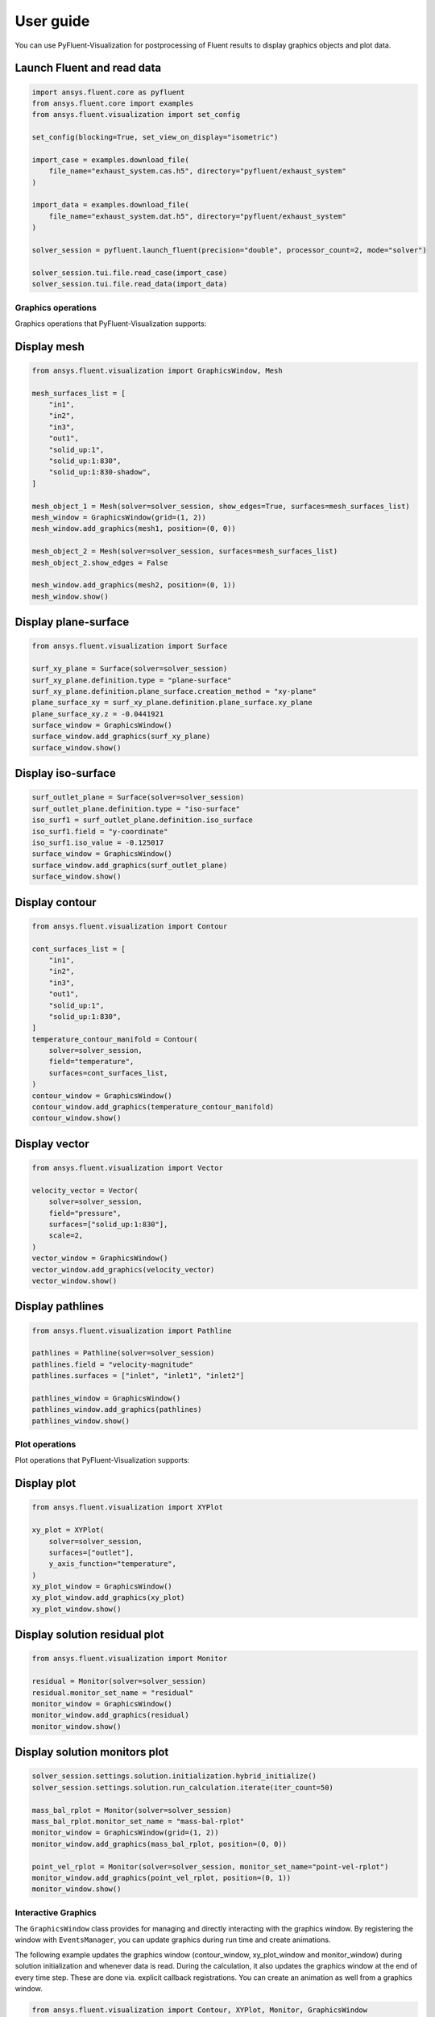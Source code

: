 .. _ref_user_guide:

==========
User guide
==========
You can use PyFluent-Visualization for postprocessing of Fluent results
to display graphics objects and plot data.

Launch Fluent and read data
~~~~~~~~~~~~~~~~~~~~~~~~~~~

.. code-block:: python

    import ansys.fluent.core as pyfluent
    from ansys.fluent.core import examples
    from ansys.fluent.visualization import set_config

    set_config(blocking=True, set_view_on_display="isometric")

    import_case = examples.download_file(
        file_name="exhaust_system.cas.h5", directory="pyfluent/exhaust_system"
    )

    import_data = examples.download_file(
        file_name="exhaust_system.dat.h5", directory="pyfluent/exhaust_system"
    )

    solver_session = pyfluent.launch_fluent(precision="double", processor_count=2, mode="solver")

    solver_session.tui.file.read_case(import_case)
    solver_session.tui.file.read_data(import_data)

Graphics operations
-------------------
Graphics operations that PyFluent-Visualization supports:

Display mesh
~~~~~~~~~~~~

.. code-block:: python

    from ansys.fluent.visualization import GraphicsWindow, Mesh

    mesh_surfaces_list = [
        "in1",
        "in2",
        "in3",
        "out1",
        "solid_up:1",
        "solid_up:1:830",
        "solid_up:1:830-shadow",
    ]

    mesh_object_1 = Mesh(solver=solver_session, show_edges=True, surfaces=mesh_surfaces_list)
    mesh_window = GraphicsWindow(grid=(1, 2))
    mesh_window.add_graphics(mesh1, position=(0, 0))

    mesh_object_2 = Mesh(solver=solver_session, surfaces=mesh_surfaces_list)
    mesh_object_2.show_edges = False

    mesh_window.add_graphics(mesh2, position=(0, 1))
    mesh_window.show()

Display plane-surface
~~~~~~~~~~~~~~~~~~~~~

.. code-block:: python

    from ansys.fluent.visualization import Surface

    surf_xy_plane = Surface(solver=solver_session)
    surf_xy_plane.definition.type = "plane-surface"
    surf_xy_plane.definition.plane_surface.creation_method = "xy-plane"
    plane_surface_xy = surf_xy_plane.definition.plane_surface.xy_plane
    plane_surface_xy.z = -0.0441921
    surface_window = GraphicsWindow()
    surface_window.add_graphics(surf_xy_plane)
    surface_window.show()

Display iso-surface
~~~~~~~~~~~~~~~~~~~

.. code-block:: python

    surf_outlet_plane = Surface(solver=solver_session)
    surf_outlet_plane.definition.type = "iso-surface"
    iso_surf1 = surf_outlet_plane.definition.iso_surface
    iso_surf1.field = "y-coordinate"
    iso_surf1.iso_value = -0.125017
    surface_window = GraphicsWindow()
    surface_window.add_graphics(surf_outlet_plane)
    surface_window.show()

Display contour
~~~~~~~~~~~~~~~

.. code-block:: python

    from ansys.fluent.visualization import Contour

    cont_surfaces_list = [
        "in1",
        "in2",
        "in3",
        "out1",
        "solid_up:1",
        "solid_up:1:830",
    ]
    temperature_contour_manifold = Contour(
        solver=solver_session,
        field="temperature",
        surfaces=cont_surfaces_list,
    )
    contour_window = GraphicsWindow()
    contour_window.add_graphics(temperature_contour_manifold)
    contour_window.show()

Display vector
~~~~~~~~~~~~~~

.. code-block:: python

    from ansys.fluent.visualization import Vector

    velocity_vector = Vector(
        solver=solver_session,
        field="pressure",
        surfaces=["solid_up:1:830"],
        scale=2,
    )
    vector_window = GraphicsWindow()
    vector_window.add_graphics(velocity_vector)
    vector_window.show()

Display pathlines
~~~~~~~~~~~~~~~~~

.. code-block:: python

    from ansys.fluent.visualization import Pathline

    pathlines = Pathline(solver=solver_session)
    pathlines.field = "velocity-magnitude"
    pathlines.surfaces = ["inlet", "inlet1", "inlet2"]

    pathlines_window = GraphicsWindow()
    pathlines_window.add_graphics(pathlines)
    pathlines_window.show()

Plot operations
---------------
Plot operations that PyFluent-Visualization supports:

Display plot
~~~~~~~~~~~~

.. code-block:: python

    from ansys.fluent.visualization import XYPlot

    xy_plot = XYPlot(
        solver=solver_session,
        surfaces=["outlet"],
        y_axis_function="temperature",
    )
    xy_plot_window = GraphicsWindow()
    xy_plot_window.add_graphics(xy_plot)
    xy_plot_window.show()

Display solution residual plot
~~~~~~~~~~~~~~~~~~~~~~~~~~~~~~

.. code-block:: python

    from ansys.fluent.visualization import Monitor

    residual = Monitor(solver=solver_session)
    residual.monitor_set_name = "residual"
    monitor_window = GraphicsWindow()
    monitor_window.add_graphics(residual)
    monitor_window.show()

Display solution monitors plot
~~~~~~~~~~~~~~~~~~~~~~~~~~~~~~~

.. code-block:: python

    solver_session.settings.solution.initialization.hybrid_initialize()
    solver_session.settings.solution.run_calculation.iterate(iter_count=50)

    mass_bal_rplot = Monitor(solver=solver_session)
    mass_bal_rplot.monitor_set_name = "mass-bal-rplot"
    monitor_window = GraphicsWindow(grid=(1, 2))
    monitor_window.add_graphics(mass_bal_rplot, position=(0, 0))

    point_vel_rplot = Monitor(solver=solver_session, monitor_set_name="point-vel-rplot")
    monitor_window.add_graphics(point_vel_rplot, position=(0, 1))
    monitor_window.show()

Interactive Graphics
--------------------
The ``GraphicsWindow`` class provides for managing and directly interacting
with the graphics window. By registering the window with ``EventsManager``, you
can update graphics during run time and create animations.

The following example updates the graphics window (contour_window, xy_plot_window and
monitor_window) during solution initialization and whenever data is read.
During the calculation, it also updates the graphics window at
the end of every time step. These are done via. explicit callback registrations.
You can create an animation as well from a graphics window.

.. code-block:: python

    from ansys.fluent.visualization import Contour, XYPlot, Monitor, GraphicsWindow

    contour_object = Contour(
        solver=solver_session, field="velocity-magnitude", surfaces=["symmetry"]
    )

    xy_plot_object = XYPlot(solver=solver_session)
    xy_plot_object.surfaces = ['symmetry']
    xy_plot_object.y_axis_function = "temperature"

    monitor_object = Monitor(solver=solver_session)
    monitor_object.monitor_set_name = "residual"

    contour_window = GraphicsWindow()
    contour_window.add_graphics(contour_object)
    contour_window.show()

    xy_plot_window = GraphicsWindow()
    xy_plot_window.add_graphics(xy_plot_object)
    xy_plot_window.show()

    monitor_window = GraphicsWindow()
    monitor_window.add_graphics(monitor1)
    monitor_window.show()

    def auto_refresh_graphics(session, event_info):
        contour_window.refresh(session.id)
        xy_plot_window.refresh(session.id)
        monitor_window.refresh(session.id)

    #Register this callback with server events.
    solver_session.events.register_callback('InitializedEvent', auto_refresh_graphics)
    solver_session.events.register_callback('DataReadEvent', auto_refresh_graphics)
    solver_session.events.register_callback('TimestepEndedEvent', auto_refresh_graphics)

    #Create animation for contour.
    contour_window.animate(solver_session.id)

    solver_session.settings.solution.initialization.hybrid_initialize()
    solver_session.settings.solution.run_calculation.iterate(iter_count=50)
